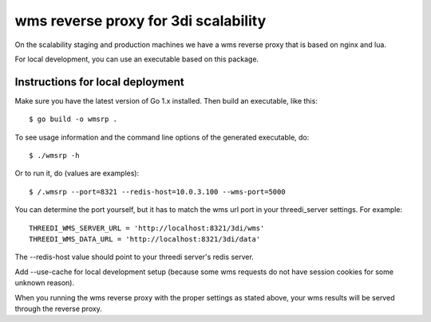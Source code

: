 wms reverse proxy for 3di scalability
=====================================

On the scalability staging and production machines we have a wms reverse proxy
that is based on nginx and lua.

For local development, you can use an executable based on this package.

Instructions for local deployment
---------------------------------

Make sure you have the latest version of Go 1.x installed. Then build an
executable, like this::

    $ go build -o wmsrp .

To see usage information and the command line options of the generated executable, do::

    $ ./wmsrp -h

Or to run it, do (values are examples)::

    $ /.wmsrp --port=8321 --redis-host=10.0.3.100 --wms-port=5000

You can determine the port yourself, but it has to match the wms url 
port in your threedi_server settings. For example::

    THREEDI_WMS_SERVER_URL = 'http://localhost:8321/3di/wms'
    THREEDI_WMS_DATA_URL = 'http://localhost:8321/3di/data'

The --redis-host value should point to your threedi server's redis server.

Add --use-cache for local development setup (because some wms requests do not have 
session cookies for some unknown reason).

When you running the wms reverse proxy with the proper settings as stated 
above, your wms results will be served through the reverse proxy.

